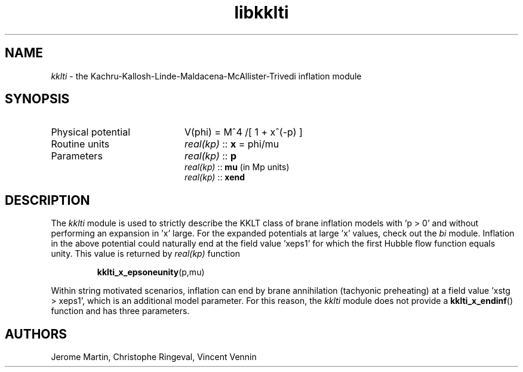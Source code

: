.TH libkklti 3 "Aug 19, 2013" "libaspic" "Module convention" 

.SH NAME
.I kklti
- the Kachru-Kallosh-Linde-Maldacena-McAllister-Trivedi inflation module

.SH SYNOPSIS
.TP 20
Physical potential
V(phi) = M^4 /[ 1 + x^(-p) ]

.TP
Routine units
.I real(kp)
::
.B x
= phi/mu
.TP
Parameters
.I real(kp)
::
.B p
.RS
.I real(kp)
::
.B mu
(in Mp units)
.RS
.RE
.I real(kp)
::
.B xend

.SH DESCRIPTION
The
.I kklti
module is used to strictly describe the KKLT class of brane inflation
models with 'p > 0' and without performing an expansion in 'x'
large. For the expanded potentials at large 'x' values, check out the
.I bi
module. Inflation in the above potential could naturally end at the
field value 'xeps1' for which the first Hubble flow function equals
unity. This value is returned by
.I
real(kp)
function
.IP
.BR kklti_x_epsoneunity (p,mu)
.P
Within string motivated scenarios, inflation can end by brane
annihilation (tachyonic preheating) at a field value 'xstg > xeps1',
which is an additional model parameter. For this reason, the
.I kklti
module does not provide a
.BR kklti_x_endinf ()
function and has three parameters.

.SH AUTHORS
Jerome Martin, Christophe Ringeval, Vincent Vennin
